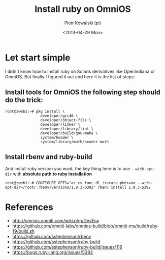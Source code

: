 #+TITLE:     Install ruby on OmniOS
#+AUTHOR:    Piotr Kowalski (pi)
#+EMAIL:     piotr.kowalski@me.com
#+DATE:      <2013-04-29 Mon>
#+OPTIONS:   toc:nil

* Let start simple
  I didn't know how to install ruby on Solaris derivatives like
  OpenIndiana or OmniOS. But finally I figured it out and here it is
  the list of steps:
** Install tools for OmniOS the following step should do the trick:
   #+BEGIN_SRC
   root@zweb1:~# pkg install \
                   developer/gcc46 \
                   developer/object-file \
                   developer/linker \
                   developer/library/lint \
                   developer/build/gnu-make \
                   system/header \
                   system/library/math/header-math
   #+END_SRC

** Install rbenv and ruby-build
   And install ruby version you want, the key thing here is to use
   ~--with-opt-dir~ with *absolute path to ruby installation*
   : root@zweb1:~# CONFIGURE_OPTS="ac_cv_func_dl_iterate_phdr=no --with-opt-dir=/root/.rbenv/versions/1.9.3-p392" rbenv install 1.9.3-p392

* References
  - http://omnios.omniti.com/wiki.php/DevEnv
  - https://github.com/omniti-labs/omnios-build/blob/omniti-ms/build/ruby-19/build.sh
  - https://github.com/sstephenson/rbenv
  - https://github.com/sstephenson/ruby-build
  - https://github.com/sstephenson/ruby-build/issues/119
  - https://bugs.ruby-lang.org/issues/5384
